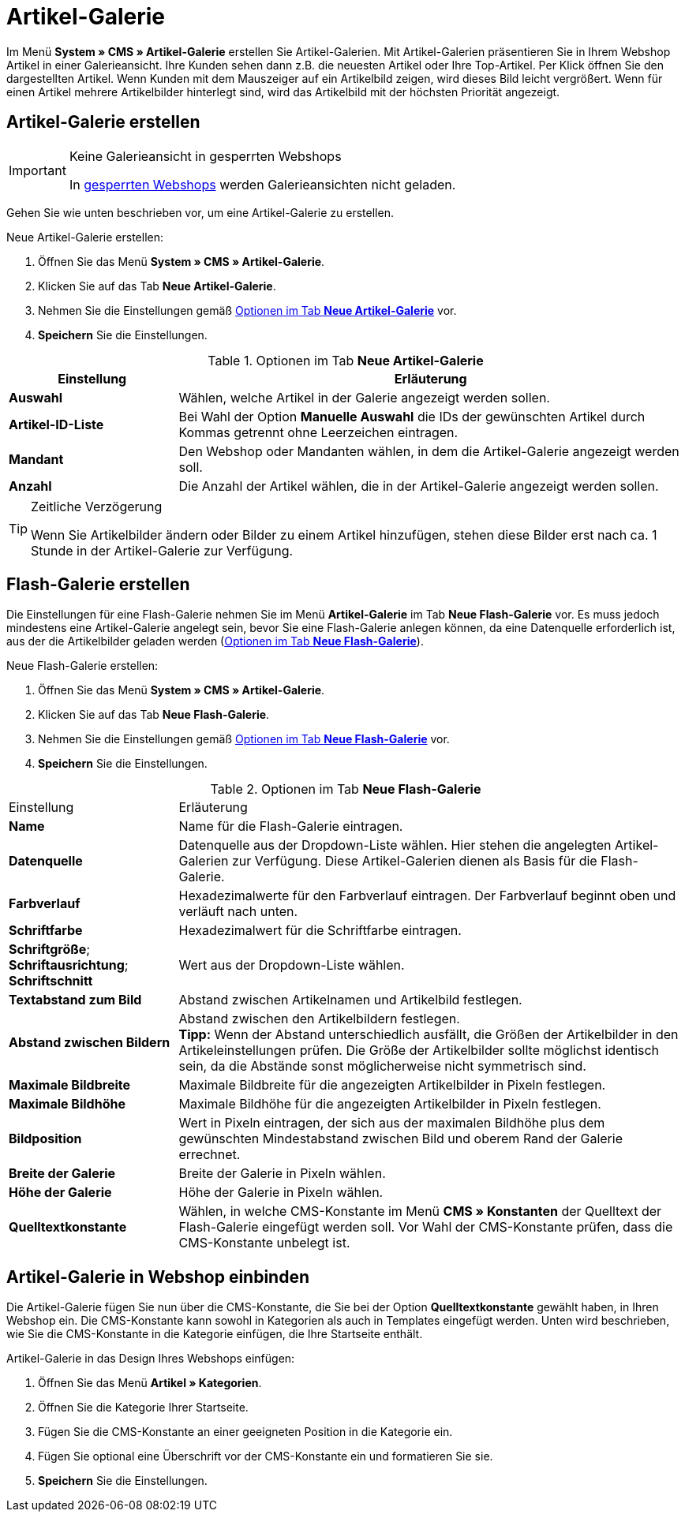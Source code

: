 = Artikel-Galerie
:lang: de
// include::{includedir}/_header.adoc[]
:position: 40

Im Menü *System » CMS » Artikel-Galerie* erstellen Sie Artikel-Galerien. Mit Artikel-Galerien präsentieren Sie in Ihrem Webshop Artikel in einer Galerieansicht. Ihre Kunden sehen dann z.B. die neuesten Artikel oder Ihre Top-Artikel. Per Klick öffnen Sie den dargestellten Artikel. Wenn Kunden mit dem Mauszeiger auf ein Artikelbild zeigen, wird dieses Bild leicht vergrößert. Wenn für einen Artikel mehrere Artikelbilder hinterlegt sind, wird das Artikelbild mit der höchsten Priorität angezeigt.

== Artikel-Galerie erstellen

[IMPORTANT]
.Keine Galerieansicht in gesperrten Webshops
====
In <<omni-channel/mandant-shop/standard/webshop/webshop-sperren#, gesperrten Webshops>> werden Galerieansichten nicht geladen.
====

Gehen Sie wie unten beschrieben vor, um eine Artikel-Galerie zu erstellen.

[.instruction]
Neue Artikel-Galerie erstellen:

. Öffnen Sie das Menü *System » CMS » Artikel-Galerie*.
. Klicken Sie auf das Tab *Neue Artikel-Galerie*.
. Nehmen Sie die Einstellungen gemäß <<tabelle-optionen-neue-artikel-galerie>> vor.
. *Speichern* Sie die Einstellungen.

[[tabelle-optionen-neue-artikel-galerie]]
.Optionen im Tab *Neue Artikel-Galerie*
[cols="1,3"]
|====
|Einstellung |Erläuterung

|*Auswahl*
|Wählen, welche Artikel in der Galerie angezeigt werden sollen.

|*Artikel-ID-Liste*
|Bei Wahl der Option *Manuelle Auswahl* die IDs der gewünschten Artikel durch Kommas getrennt ohne Leerzeichen eintragen.

|*Mandant*
|Den Webshop oder Mandanten wählen, in dem die Artikel-Galerie angezeigt werden soll.

|*Anzahl*
|Die Anzahl der Artikel wählen, die in der Artikel-Galerie angezeigt werden sollen.
|====

[TIP]
.Zeitliche Verzögerung
====
Wenn Sie Artikelbilder ändern oder Bilder zu einem Artikel hinzufügen, stehen diese Bilder erst nach ca. 1 Stunde in der Artikel-Galerie zur Verfügung.
====

== Flash-Galerie erstellen

Die Einstellungen für eine Flash-Galerie nehmen Sie im Menü *Artikel-Galerie* im Tab *Neue Flash-Galerie* vor. Es muss jedoch mindestens eine Artikel-Galerie angelegt sein, bevor Sie eine Flash-Galerie anlegen können, da eine Datenquelle erforderlich ist, aus der die Artikelbilder geladen werden (<<tabelle-neue-flash-galerie>>).

[.instruction]
Neue Flash-Galerie erstellen:

. Öffnen Sie das Menü *System » CMS » Artikel-Galerie*.
. Klicken Sie auf das Tab *Neue Flash-Galerie*.
. Nehmen Sie die Einstellungen gemäß <<tabelle-neue-flash-galerie>> vor.
. *Speichern* Sie die Einstellungen.

[[tabelle-neue-flash-galerie]]
.Optionen im Tab *Neue Flash-Galerie*
[cols="1,3"]
|====
|Einstellung
|Erläuterung

|*Name*
|Name für die Flash-Galerie eintragen.

|*Datenquelle*
|Datenquelle aus der Dropdown-Liste wählen. Hier stehen die angelegten Artikel-Galerien zur Verfügung. Diese Artikel-Galerien dienen als Basis für die Flash-Galerie.

|*Farbverlauf*
|Hexadezimalwerte für den Farbverlauf eintragen. Der Farbverlauf beginnt oben und verläuft nach unten.

|*Schriftfarbe*
|Hexadezimalwert für die Schriftfarbe eintragen.

|*Schriftgröße*; +
*Schriftausrichtung*; +
*Schriftschnitt*
|Wert aus der Dropdown-Liste wählen.

|*Textabstand zum Bild*
|Abstand zwischen Artikelnamen und Artikelbild festlegen.

|*Abstand zwischen Bildern*
|Abstand zwischen den Artikelbildern festlegen. +
*Tipp:* Wenn der Abstand unterschiedlich ausfällt, die Größen der Artikelbilder in den Artikeleinstellungen prüfen. Die Größe der Artikelbilder sollte möglichst identisch sein, da die Abstände sonst möglicherweise nicht symmetrisch sind.

|*Maximale Bildbreite*
|Maximale Bildbreite für die angezeigten Artikelbilder in Pixeln festlegen.

|*Maximale Bildhöhe*
|Maximale Bildhöhe für die angezeigten Artikelbilder in Pixeln festlegen.

|*Bildposition*
|Wert in Pixeln eintragen, der sich aus der maximalen Bildhöhe plus dem gewünschten Mindestabstand zwischen Bild und oberem Rand der Galerie errechnet.

|*Breite der Galerie*
|Breite der Galerie in Pixeln wählen.

|*Höhe der Galerie*
|Höhe der Galerie in Pixeln wählen.

|*Quelltextkonstante*
|Wählen, in welche CMS-Konstante im Menü *CMS » Konstanten* der Quelltext der Flash-Galerie eingefügt werden soll. Vor Wahl der CMS-Konstante prüfen, dass die CMS-Konstante unbelegt ist.
|====


== Artikel-Galerie in Webshop einbinden

Die Artikel-Galerie fügen Sie nun über die CMS-Konstante, die Sie bei der Option *Quelltextkonstante* gewählt haben, in Ihren Webshop ein. Die CMS-Konstante kann sowohl in Kategorien als auch in Templates eingefügt werden. Unten wird beschrieben, wie Sie die CMS-Konstante in die Kategorie einfügen, die Ihre Startseite enthält.

[.instruction]
Artikel-Galerie in das Design Ihres Webshops einfügen:

. Öffnen Sie das Menü *Artikel » Kategorien*.
. Öffnen Sie die Kategorie Ihrer Startseite.
. Fügen Sie die CMS-Konstante an einer geeigneten Position in die Kategorie ein.
. Fügen Sie optional eine Überschrift vor der CMS-Konstante ein und formatieren Sie sie.
. *Speichern* Sie die Einstellungen.
